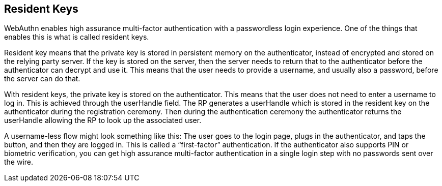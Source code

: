 == Resident Keys
WebAuthn enables high assurance multi-factor authentication with a passwordless login experience. One of the things that enables this is what is called resident keys.

Resident key means that the private key is stored in persistent memory on the authenticator, instead of encrypted and stored on the relying party server. If the key is stored on the server, then the server needs to return that to the authenticator before the authenticator can decrypt and use it. This means that the user needs to provide a username, and usually also a password, before the server can do that.

With resident keys, the private key is stored on the authenticator. This means that the user does not need to enter a username to log in. This is achieved through the userHandle field.  The RP generates a userHandle which is stored in the resident key on the authenticator during the registration ceremony. Then during the authentication ceremony the authenticator returns the userHandle allowing the RP to look up the associated user. 

A username-less flow might look something like this: The user goes to the login page, plugs in the authenticator, and taps the button, and then they are logged in. This is called a “first-factor” authentication. If the authenticator also supports PIN or biometric verification, you can get high assurance multi-factor authentication in a single login step with no passwords sent over the wire.
